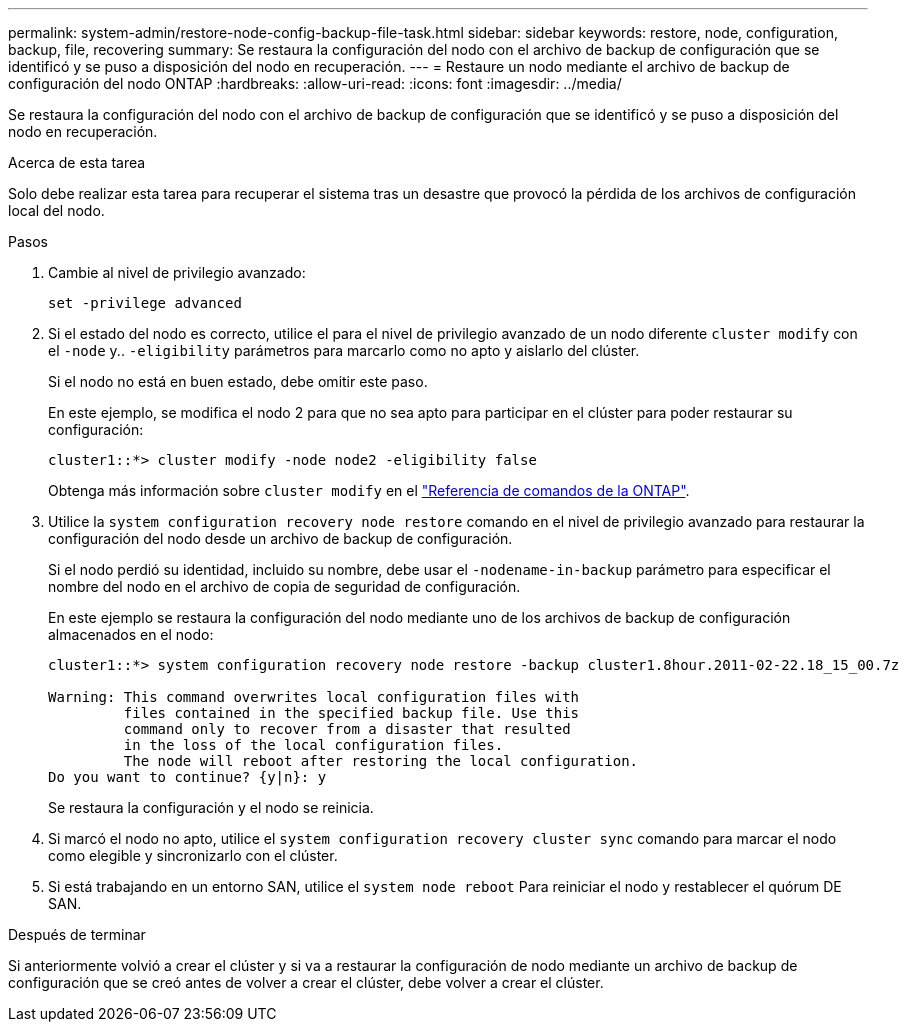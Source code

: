 ---
permalink: system-admin/restore-node-config-backup-file-task.html 
sidebar: sidebar 
keywords: restore, node, configuration, backup, file, recovering 
summary: Se restaura la configuración del nodo con el archivo de backup de configuración que se identificó y se puso a disposición del nodo en recuperación. 
---
= Restaure un nodo mediante el archivo de backup de configuración del nodo ONTAP
:hardbreaks:
:allow-uri-read: 
:icons: font
:imagesdir: ../media/


[role="lead"]
Se restaura la configuración del nodo con el archivo de backup de configuración que se identificó y se puso a disposición del nodo en recuperación.

.Acerca de esta tarea
Solo debe realizar esta tarea para recuperar el sistema tras un desastre que provocó la pérdida de los archivos de configuración local del nodo.

.Pasos
. Cambie al nivel de privilegio avanzado:
+
`set -privilege advanced`

. Si el estado del nodo es correcto, utilice el para el nivel de privilegio avanzado de un nodo diferente `cluster modify` con el `-node` y.. `-eligibility` parámetros para marcarlo como no apto y aislarlo del clúster.
+
Si el nodo no está en buen estado, debe omitir este paso.

+
En este ejemplo, se modifica el nodo 2 para que no sea apto para participar en el clúster para poder restaurar su configuración:

+
[listing]
----
cluster1::*> cluster modify -node node2 -eligibility false
----
+
Obtenga más información sobre `cluster modify` en el link:https://docs.netapp.com/us-en/ontap-cli/cluster-modify.html["Referencia de comandos de la ONTAP"^].

. Utilice la `system configuration recovery node restore` comando en el nivel de privilegio avanzado para restaurar la configuración del nodo desde un archivo de backup de configuración.
+
Si el nodo perdió su identidad, incluido su nombre, debe usar el `-nodename-in-backup` parámetro para especificar el nombre del nodo en el archivo de copia de seguridad de configuración.

+
En este ejemplo se restaura la configuración del nodo mediante uno de los archivos de backup de configuración almacenados en el nodo:

+
[listing]
----
cluster1::*> system configuration recovery node restore -backup cluster1.8hour.2011-02-22.18_15_00.7z

Warning: This command overwrites local configuration files with
         files contained in the specified backup file. Use this
         command only to recover from a disaster that resulted
         in the loss of the local configuration files.
         The node will reboot after restoring the local configuration.
Do you want to continue? {y|n}: y
----
+
Se restaura la configuración y el nodo se reinicia.

. Si marcó el nodo no apto, utilice el `system configuration recovery cluster sync` comando para marcar el nodo como elegible y sincronizarlo con el clúster.
. Si está trabajando en un entorno SAN, utilice el `system node reboot` Para reiniciar el nodo y restablecer el quórum DE SAN.


.Después de terminar
Si anteriormente volvió a crear el clúster y si va a restaurar la configuración de nodo mediante un archivo de backup de configuración que se creó antes de volver a crear el clúster, debe volver a crear el clúster.
